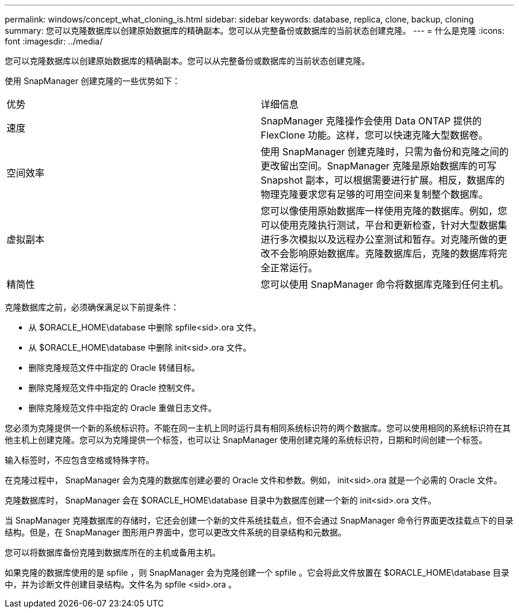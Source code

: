 ---
permalink: windows/concept_what_cloning_is.html 
sidebar: sidebar 
keywords: database, replica, clone, backup, cloning 
summary: 您可以克隆数据库以创建原始数据库的精确副本。您可以从完整备份或数据库的当前状态创建克隆。 
---
= 什么是克隆
:icons: font
:imagesdir: ../media/


[role="lead"]
您可以克隆数据库以创建原始数据库的精确副本。您可以从完整备份或数据库的当前状态创建克隆。

使用 SnapManager 创建克隆的一些优势如下：

|===


| 优势 | 详细信息 


 a| 
速度
 a| 
SnapManager 克隆操作会使用 Data ONTAP 提供的 FlexClone 功能。这样，您可以快速克隆大型数据卷。



 a| 
空间效率
 a| 
使用 SnapManager 创建克隆时，只需为备份和克隆之间的更改留出空间。SnapManager 克隆是原始数据库的可写 Snapshot 副本，可以根据需要进行扩展。相反，数据库的物理克隆要求您有足够的可用空间来复制整个数据库。



 a| 
虚拟副本
 a| 
您可以像使用原始数据库一样使用克隆的数据库。例如，您可以使用克隆执行测试，平台和更新检查，针对大型数据集进行多次模拟以及远程办公室测试和暂存。对克隆所做的更改不会影响原始数据库。克隆数据库后，克隆的数据库将完全正常运行。



 a| 
精简性
 a| 
您可以使用 SnapManager 命令将数据库克隆到任何主机。

|===
克隆数据库之前，必须确保满足以下前提条件：

* 从 $ORACLE_HOME\database 中删除 spfile<sid>.ora 文件。
* 从 $ORACLE_HOME\database 中删除 init<sid>.ora 文件。
* 删除克隆规范文件中指定的 Oracle 转储目标。
* 删除克隆规范文件中指定的 Oracle 控制文件。
* 删除克隆规范文件中指定的 Oracle 重做日志文件。


您必须为克隆提供一个新的系统标识符。不能在同一主机上同时运行具有相同系统标识符的两个数据库。您可以使用相同的系统标识符在其他主机上创建克隆。您可以为克隆提供一个标签，也可以让 SnapManager 使用创建克隆的系统标识符，日期和时间创建一个标签。

输入标签时，不应包含空格或特殊字符。

在克隆过程中， SnapManager 会为克隆的数据库创建必要的 Oracle 文件和参数。例如， init<sid>.ora 就是一个必需的 Oracle 文件。

克隆数据库时， SnapManager 会在 $ORACLE_HOME\database 目录中为数据库创建一个新的 init<sid>.ora 文件。

当 SnapManager 克隆数据库的存储时，它还会创建一个新的文件系统挂载点，但不会通过 SnapManager 命令行界面更改挂载点下的目录结构。但是，在 SnapManager 图形用户界面中，您可以更改文件系统的目录结构和元数据。

您可以将数据库备份克隆到数据库所在的主机或备用主机。

如果克隆的数据库使用的是 spfile ，则 SnapManager 会为克隆创建一个 spfile 。它会将此文件放置在 $ORACLE_HOME\database 目录中，并为诊断文件创建目录结构。文件名为 spfile <sid>.ora 。
